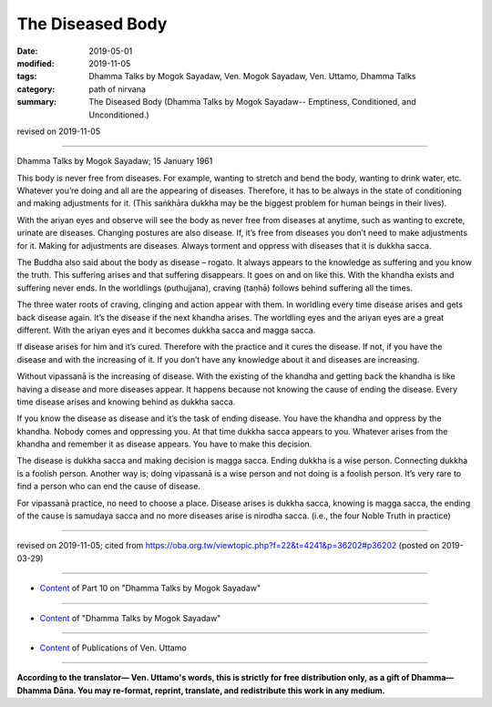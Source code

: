 ==========================================
The Diseased Body
==========================================

:date: 2019-05-01
:modified: 2019-11-05
:tags: Dhamma Talks by Mogok Sayadaw, Ven. Mogok Sayadaw, Ven. Uttamo, Dhamma Talks
:category: path of nirvana
:summary: The Diseased Body (Dhamma Talks by Mogok Sayadaw-- Emptiness, Conditioned, and Unconditioned.)

revised on 2019-11-05

------

Dhamma Talks by Mogok Sayadaw; 15 January 1961

This body is never free from diseases. For example, wanting to stretch and bend the body, wanting to drink water, etc. Whatever you’re doing and all are the appearing of diseases. Therefore, it has to be always in the state of conditioning and making adjustments for it. (This saṅkhāra dukkha may be the biggest problem for human
beings in their lives). 

With the ariyan eyes and observe will see the body as never free from diseases at anytime, such as wanting to excrete, urinate are diseases. Changing postures are also disease. If, it’s free from diseases you don’t need to make adjustments for it. Making for adjustments are diseases. Always torment and oppress with diseases that it is dukkha sacca. 

The Buddha also said about the body as disease – rogato. It always appears to the knowledge as suffering and you know the truth. This suffering arises and that suffering disappears. It goes on and on like this. With the khandha exists and suffering never ends. In the worldlings (puthujjana), craving (taṇhā) follows behind suffering all the times. 

The three water roots of craving, clinging and action appear with them. In worldling every time disease arises and gets back disease again. It’s the disease if the next khandha arises. The worldling eyes and the ariyan eyes are a great different. With the ariyan eyes and it becomes dukkha sacca and magga sacca. 

If disease arises for him and it’s cured. Therefore with the practice and it cures the disease. If not, if you have the disease and with the increasing of it. If you don’t have any knowledge about it and diseases are increasing.

Without vipassanā is the increasing of disease. With the existing of the khandha and getting back the khandha is like having a disease and more diseases appear. It happens because not knowing the cause of ending the disease. Every time disease arises and knowing behind as dukkha sacca. 

If you know the disease as disease and it’s the task of ending disease. You have the khandha and oppress by the khandha. Nobody comes and oppressing you. At that time dukkha sacca appears to you. Whatever arises from the khandha and remember it as disease appears. You have to make this decision.

The disease is dukkha sacca and making decision is magga sacca. Ending dukkha is a wise person. Connecting dukkha is a foolish person. Another way is; doing vipassanā is a wise person and not doing is a foolish person. It’s very rare to find a person who can end the cause of disease.

For vipassanā practice, no need to choose a place. Disease arises is dukkha sacca, knowing is magga sacca, the ending of the cause is samudaya sacca and no more diseases arise is nirodha sacca. (i.e., the four Noble Truth in practice)

------

revised on 2019-11-05; cited from https://oba.org.tw/viewtopic.php?f=22&t=4241&p=36202#p36202 (posted on 2019-03-29)

------

- `Content <{filename}pt10-content-of-part10%zh.rst>`__ of Part 10 on "Dhamma Talks by Mogok Sayadaw"

------

- `Content <{filename}content-of-dhamma-talks-by-mogok-sayadaw%zh.rst>`__ of "Dhamma Talks by Mogok Sayadaw"

------

- `Content <{filename}../publication-of-ven-uttamo%zh.rst>`__ of Publications of Ven. Uttamo

------

**According to the translator— Ven. Uttamo's words, this is strictly for free distribution only, as a gift of Dhamma—Dhamma Dāna. You may re-format, reprint, translate, and redistribute this work in any medium.**

..
  11-05 rev. proofread by bhante
  2019-04-29  create rst; post on 05-01